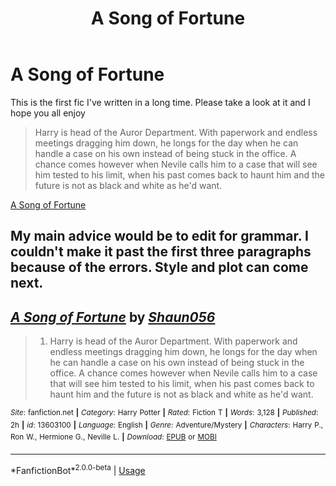 #+TITLE: A Song of Fortune

* A Song of Fortune
:PROPERTIES:
:Author: shaun056
:Score: 1
:DateUnix: 1591036001.0
:DateShort: 2020-Jun-01
:FlairText: Self-Promotion
:END:
This is the first fic I've written in a long time. Please take a look at it and I hope you all enjoy

#+begin_quote
  Harry is head of the Auror Department. With paperwork and endless meetings dragging him down, he longs for the day when he can handle a case on his own instead of being stuck in the office. A chance comes however when Nevile calls him to a case that will see him tested to his limit, when his past comes back to haunt him and the future is not as black and white as he'd want.
#+end_quote

[[https://www.fanfiction.net/s/13603100/1/A-Song-of-Fortune#][A Song of Fortune]]


** My main advice would be to edit for grammar. I couldn't make it past the first three paragraphs because of the errors. Style and plot can come next.
:PROPERTIES:
:Author: Impossible-Poetry
:Score: 1
:DateUnix: 1591036189.0
:DateShort: 2020-Jun-01
:END:


** [[https://www.fanfiction.net/s/13603100/1/][*/A Song of Fortune/*]] by [[https://www.fanfiction.net/u/1700169/Shaun056][/Shaun056/]]

#+begin_quote
  2010. Harry is head of the Auror Department. With paperwork and endless meetings dragging him down, he longs for the day when he can handle a case on his own instead of being stuck in the office. A chance comes however when Nevile calls him to a case that will see him tested to his limit, when his past comes back to haunt him and the future is not as black and white as he'd want.
#+end_quote

^{/Site/:} ^{fanfiction.net} ^{*|*} ^{/Category/:} ^{Harry} ^{Potter} ^{*|*} ^{/Rated/:} ^{Fiction} ^{T} ^{*|*} ^{/Words/:} ^{3,128} ^{*|*} ^{/Published/:} ^{2h} ^{*|*} ^{/id/:} ^{13603100} ^{*|*} ^{/Language/:} ^{English} ^{*|*} ^{/Genre/:} ^{Adventure/Mystery} ^{*|*} ^{/Characters/:} ^{Harry} ^{P.,} ^{Ron} ^{W.,} ^{Hermione} ^{G.,} ^{Neville} ^{L.} ^{*|*} ^{/Download/:} ^{[[http://www.ff2ebook.com/old/ffn-bot/index.php?id=13603100&source=ff&filetype=epub][EPUB]]} ^{or} ^{[[http://www.ff2ebook.com/old/ffn-bot/index.php?id=13603100&source=ff&filetype=mobi][MOBI]]}

--------------

*FanfictionBot*^{2.0.0-beta} | [[https://github.com/tusing/reddit-ffn-bot/wiki/Usage][Usage]]
:PROPERTIES:
:Author: FanfictionBot
:Score: 1
:DateUnix: 1591044768.0
:DateShort: 2020-Jun-02
:END:
